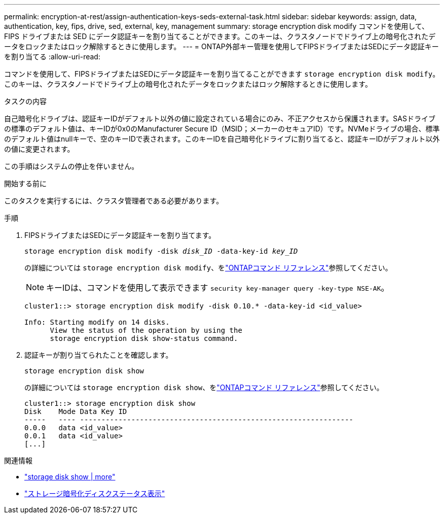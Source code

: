 ---
permalink: encryption-at-rest/assign-authentication-keys-seds-external-task.html 
sidebar: sidebar 
keywords: assign, data, authentication, key, fips, drive, sed, external, key, management 
summary: storage encryption disk modify コマンドを使用して、 FIPS ドライブまたは SED にデータ認証キーを割り当てることができます。このキーは、クラスタノードでドライブ上の暗号化されたデータをロックまたはロック解除するときに使用します。 
---
= ONTAP外部キー管理を使用してFIPSドライブまたはSEDにデータ認証キーを割り当てる
:allow-uri-read: 


[role="lead"]
コマンドを使用して、FIPSドライブまたはSEDにデータ認証キーを割り当てることができます `storage encryption disk modify`。このキーは、クラスタノードでドライブ上の暗号化されたデータをロックまたはロック解除するときに使用します。

.タスクの内容
自己暗号化ドライブは、認証キーIDがデフォルト以外の値に設定されている場合にのみ、不正アクセスから保護されます。SASドライブの標準のデフォルト値は、キーIDが0x0のManufacturer Secure ID（MSID；メーカーのセキュアID）です。NVMeドライブの場合、標準のデフォルト値はnullキーで、空のキーIDで表されます。このキーIDを自己暗号化ドライブに割り当てると、認証キーIDがデフォルト以外の値に変更されます。

この手順はシステムの停止を伴いません。

.開始する前に
このタスクを実行するには、クラスタ管理者である必要があります。

.手順
. FIPSドライブまたはSEDにデータ認証キーを割り当てます。
+
`storage encryption disk modify -disk _disk_ID_ -data-key-id _key_ID_`

+
の詳細については `storage encryption disk modify`、をlink:https://docs.netapp.com/us-en/ontap-cli/storage-encryption-disk-modify.html["ONTAPコマンド リファレンス"^]参照してください。

+
[NOTE]
====
キーIDは、コマンドを使用して表示できます `security key-manager query -key-type NSE-AK`。

====
+
[listing]
----
cluster1::> storage encryption disk modify -disk 0.10.* -data-key-id <id_value>

Info: Starting modify on 14 disks.
      View the status of the operation by using the
      storage encryption disk show-status command.
----
. 認証キーが割り当てられたことを確認します。
+
`storage encryption disk show`

+
の詳細については `storage encryption disk show`、をlink:https://docs.netapp.com/us-en/ontap-cli/storage-encryption-disk-show.html["ONTAPコマンド リファレンス"^]参照してください。

+
[listing]
----
cluster1::> storage encryption disk show
Disk    Mode Data Key ID
-----   ---- ----------------------------------------------------------------
0.0.0   data <id_value>
0.0.1   data <id_value>
[...]
----


.関連情報
* link:https://docs.netapp.com/us-en/ontap-cli/storage-encryption-disk-show.html["storage disk show | more"^]
* link:https://docs.netapp.com/us-en/ontap-cli/storage-encryption-disk-show-status.html["ストレージ暗号化ディスクステータス表示"^]

